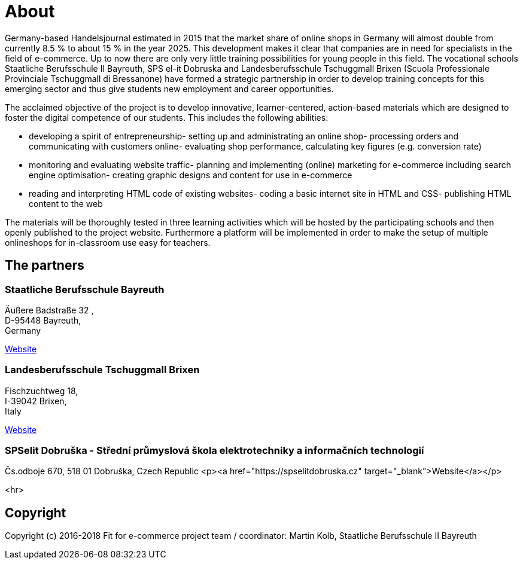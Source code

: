 = About
Germany-based Handelsjournal estimated in 2015 that the market share of online shops in Germany will almost double from currently 8.5 % to about 15 % in the year 2025. This development makes it clear that companies are in need for specialists in the field of e-commerce. Up to now there are only very little training possibilities for young people in this field. The vocational schools Staatliche Berufsschule II Bayreuth, SPS el-it Dobruska and Landesberufsschule Tschuggmall Brixen (Scuola Professionale Provinciale Tschuggmall di Bressanone) have formed a strategic partnership in order to develop training concepts for this emerging sector and thus give students new employment and career opportunities.

The acclaimed objective of the project is to develop innovative, learner-centered, action-based materials which are designed to foster the digital competence of our students. This includes the following abilities:

- developing a spirit of entrepreneurship- setting up and administrating an online shop- processing orders and communicating with customers online- evaluating shop performance, calculating key figures (e.g. conversion rate)
- monitoring and evaluating website traffic- planning and implementing (online) marketing for e-commerce including search engine optimisation- creating graphic designs and content for use in e-commerce
- reading and interpreting HTML code of existing websites- coding a basic internet site in HTML and CSS- publishing HTML content to the web

The materials will be thoroughly tested in three learning activities which will be hosted by the participating schools and then openly published to the project website. Furthermore a platform will be implemented in order to make the setup of multiple onlineshops for in-classroom use easy for teachers.

## The partners

### Staatliche Berufsschule Bayreuth
Äußere Badstraße 32, +
D-95448 Bayreuth, +
Germany 

link:http://kbs-bth.de[Website]

### Landesberufsschule Tschuggmall Brixen 
Fischzuchtweg 18, +
I-39042 Brixen, +
Italy 

link:http://www.tschuggmall.berufsschule.it[Website]

### SPSelit Dobruška - Střední průmyslová škola elektrotechniky a informačních technologií
Čs.odboje 670, 518 01 Dobruška, Czech Republic
<p><a href="https://spselitdobruska.cz" target="_blank">Website</a></p>

<hr>

## Copyright
Copyright (c) 2016-2018 Fit for e-commerce project team / coordinator: Martin Kolb, Staatliche Berufsschule II Bayreuth